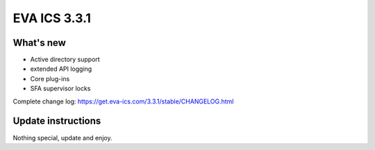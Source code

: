 EVA ICS 3.3.1
*************

What's new
==========

* Active directory support
* extended API logging
* Core plug-ins
* SFA supervisor locks

Complete change log: https://get.eva-ics.com/3.3.1/stable/CHANGELOG.html

Update instructions
===================

Nothing special, update and enjoy.
